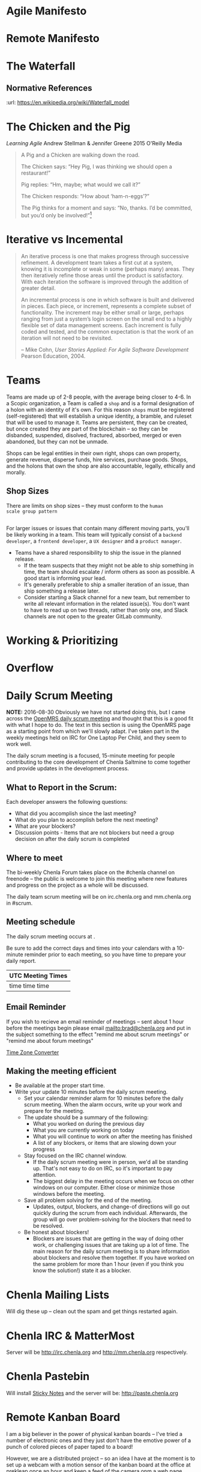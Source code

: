 


* Agile Manifesto
* Remote Manifesto

* The Waterfall

#+BEGIN_SRC dot :file img/waterfall.png :noweb yes :exports results
digraph h {
  <<dot-style>>

  rankdir=LR;
  splines=ortho;

  node      [fixedsize="true",height=".60",width="1.7",fillcolor="#56B4E9:0.5:#8EC9E9",gradientangle=90,fontcolor="#FFFFFF",shape=box]
  req       [label="requirements"]
  design    [label="design", pos="30,30"]
  imp       [label="implementation"]
  verify    [label="verification"]
  maint     [label="maintainence"]

 { rank=min; req;}
 { rank=sink; design;}
 { rank=min; imp; }
 { rank=sink; verify; }
 { rank=min; maint; }

  req    -> design;
  design -> imp ;
  imp    -> verify ;
  verify -> maint ;
}
#+END_SRC

#+RESULTS:
[[file:img/waterfall.png]]


** Normative References
:url: https://en.wikipedia.org/wiki/Waterfall_model

* The Chicken and the Pig

/Learning Agile/ Andrew Stellman & Jennifer Greene
2015 O'Reilly Media

#+begin_quote
A Pig and a Chicken are walking down the road.

The Chicken says: “Hey Pig, I was thinking we should open a restaurant!”

Pig replies: “Hm, maybe; what would we call it?”

The Chicken responds: “How about ‘ham-n-eggs’?”

The Pig thinks for a moment and says: “No, thanks. I’d be committed,
but you’d only be involved!”[4]


[4] Just to be clear: a committed “pig” cares about the project’s
success more than he cares about anything else in his professional
life. There are a lot of other things in his personal life -- like his
family, for example -- that he usually cares more about. If that’s not
the case, it’s actually a problem with the team’s mindset, and it will
interfere with sustainable pace.

 -- p97
#+end_quote

* Iterative vs Incemental

#+begin_quote
An iterative process is one that makes progress through successive
refinement. A development team takes a first cut at a system, knowing
it is incomplete or weak in some (perhaps many) areas. They then
iteratively refine those areas until the product is satisfactory. With
each iteration the software is improved through the addition of
greater detail.

An incremental process is one in which software is built and delivered
in pieces. Each piece, or increment, represents a complete subset of
functionality. The increment may be either small or large, perhaps
ranging from just a system’s login screen on the small end to a highly
flexible set of data management screens. Each increment is fully coded
and tested, and the common expectation is that the work of an
iteration will not need to be revisited.

-- Mike Cohn, /User Stories Applied: For Agile Software Development/
   Pearson Education, 2004.
#+end_quote


* Teams

Teams are made up of 2-8 people, with the average being closer to
4-6.  In a Scopic organization, a Team is called a =shop= and is a
formal designation of a holon with an identity of it's own.  For this
reason =shops= must be registered (self-registered) that will
establish a unique identity, a bramble, and ruleset that will be used
to manage it.  Teams are persistent, they can be created, but once
created they are part of the blockchain -- so they can be disbanded,
suspended, disolved, fractured, absorbed, merged or even abandoned,
but they can not be unmade.

Shops can be legal entities in their own right, shops can own
property, generate revenue, disperse funds, hire services, purchase
goods.  Shops, and the holons that own the shop are also accountable, 
legally, ethically and morally.

** Shop Sizes

There are limits on shop sizes -- they must conform to the =human
scale group pattern=

** 

For larger issues or issues that contain many different moving parts,
you'll be likely working in a team. This team will typically consist
of a =backend developer=, a =frontend developer=, a =UX designer= and a
=product manager=.

   - Teams have a shared responsibility to ship the issue in the
     planned release.
      - If the team suspects that they might not be
        able to ship something in time, the team should escalate /
        inform others as soon as possible. A good start is informing
        your lead.
      - It's generally preferable to ship a smaller
        iteration of an issue, than ship something a release later.
    - Consider starting a Slack channel for a new team, but remember
      to write all relevant information in the related issue(s). You
      don't want to have to read up on two threads, rather than only
      one, and Slack channels are not open to the greater GitLab
      community.





* Working & Prioritizing
* Overflow


* Daily Scrum Meeting

*NOTE:* 2016-08-30 Obviously we have not started doing this, but I
came across the [[https://wiki.openmrs.org/display/RES/Daily+Scrum+Meeting][OpenMRS daily scrum meeting]] and thought that this is a
good fit with what I hope to do. The text in this section is using the
OpenMRS page as a starting point from which we'll slowly adapt.  I've
taken part in the weekly meetings held on IRC for One Laptop Per
Child, and they seem to work well.

The daily scrum meeting is a focused, 15-minute meeting for people
contributing to the core development of Chenla Saltmine to come
together and provide updates in the development process.

** What to Report in the Scrum:

Each developer answers the following questions:

  - What did you accomplish since the last meeting?
  - What do you plan to accomplish before the next meeting?
  - What are your blockers?
  - Discussion points - Items that are not blockers but need a group
    decision on after the daily scrum is completed

** Where to meet

The bi-weekly Chenla Forum takes place on the #chenla channel on
freenode -- the public is welcome to join this meeting where new
features and progress on the project as a whole will be discussed.

The daily team scrum meeting will be on irc.chenla.org and
mm.chenla.org in #scrum.

** Meeting schedule

The daily scrum meeting occurs at . 

Be sure to add the correct days and times into your calendars with a
10-minute reminder prior to each meeting, so you have time to prepare
your daily report.

  | UTC Meeting Times |
  |-------------------|
  | time time time    |
 
** Email Reminder

If you wish to recieve an email reminder of meetings -- sent about 1
hour before the meetings begin please email mailto:brad@chenla.org and
put in the subject something to the effect "remind me about scrum
meetings" or "remind me about forum meetings"

[[http://www.timeanddate.com/worldclock/converter.html][Time Zone Converter]]

** Making the meeting efficient

 - Be available at the proper start time.
 - Write your update 10 minutes before the daily scrum meeting.
    - Set your calendar reminder alarm for 10 minutes before the daily
      scrum meeting. When the alarm occurs, write up your work and
      prepare for the meeting.
    - The update should be a summary of the following:
      - What you worked on during the previous day
      - What you are currently working on today
      - What you will continue to work on after the meeting has
        finished
      - A list of any blockers, or items that are slowing down your
        progress
  - Stay focused on the IRC channel window.
      - If the daily scrum meeting were in person, we'd all be
        standing up. That's not easy to do on IRC, so it's important
        to pay attention.
      - The biggest delay in the meeting occurs when we focus on other
        windows on our computer. Either close or minimize those
        windows before the meeting.
  - Save all problem solving for the end of the meeting.
      - Updates, output, blockers, and change-of directions will go
        out quickly during the scrum from each individual. Afterwards,
        the group will go over problem-solving for the blockers that
        need to be resolved.
  - Be honest about blockers!
      - Blockers are issues that are getting in the way of doing other
        work, or challenging issues that are taking up a lot of time.
        The main reason for the daily scrum meeting is to share
        information about blockers and resolve them together.  If you
        have worked on the same problem for more than 1 hour (even if
        you think you know the solution!) state it as a blocker.


* Chenla Mailing Lists

Will dig these up -- clean out the spam and get things restarted
again.

* Chenla IRC & MatterMost

Server will be http://irc.chenla.org and http://mm.chenla.org
respectively.

* Chenla Pastebin

Will install [[http://sayakb.github.io/sticky-notes/pages/home/][Sticky Notes]] and the server will be: http://paste.chenla.org

* Remote Kanban Board

I am a big believer in the power of physical kanban boards -- I've
tried a number of electronic ones and they just don't have the emotive
power of a punch of colored pieces of paper taped to a board!

However, we are a distributed project -- so an idea I have at the
moment is to set up a webcam with a motion sensor of the kanban board
at the office at prekleap once an hour and keep a feed of the camera 
onm a web page.

We can then create a simple way of notifiying whoever is the person
(KanBan Keeper?) to move things around as needed.

The idea is that during scrum meetings, everyone should have a feed of
the board running next to their irc client so that we can make
collective updates during meetings.

It might turn out to be a dumb idea -- but I'd like to give it a try.

* Diagram definitions                                              :noexport:
** Global GraphViz styles

#+BEGIN_SRC dot :noweb-ref dot-style :exports none
  node[style="filled",fontname="Dejavu Sans",fontcolor="black",fontsize=14];
  edge[fontname="Dejavu Sans",fontsize=9];
#+END_SRC
